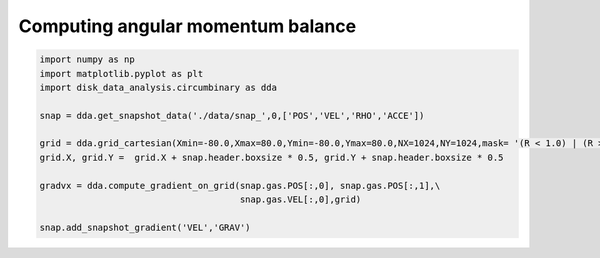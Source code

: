 Computing angular momentum balance
======



.. code:: python

   import numpy as np
   import matplotlib.pyplot as plt
   import disk_data_analysis.circumbinary as dda

   snap = dda.get_snapshot_data('./data/snap_',0,['POS','VEL','RHO','ACCE'])

   grid = dda.grid_cartesian(Xmin=-80.0,Xmax=80.0,Ymin=-80.0,Ymax=80.0,NX=1024,NY=1024,mask= '(R < 1.0) | (R > 80.0)')
   grid.X, grid.Y =  grid.X + snap.header.boxsize * 0.5, grid.Y + snap.header.boxsize * 0.5
   
   gradvx = dda.compute_gradient_on_grid(snap.gas.POS[:,0], snap.gas.POS[:,1],\
                                         snap.gas.VEL[:,0],grid)
   
   snap.add_snapshot_gradient('VEL','GRAV')
